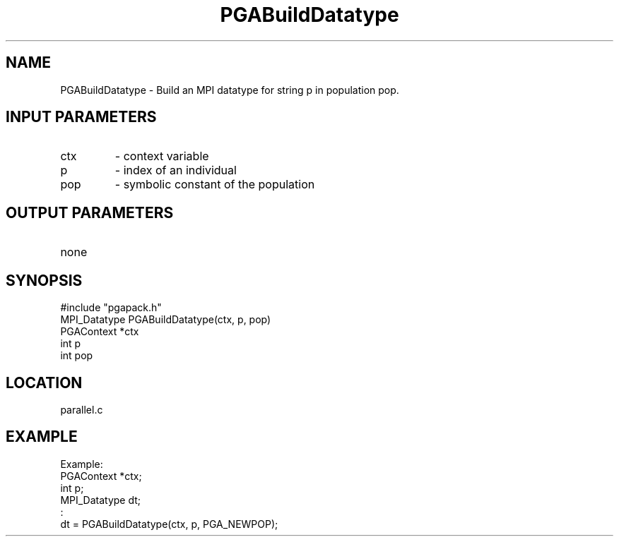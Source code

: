 .TH PGABuildDatatype 3 "05/01/95" " " "PGAPack"
.SH NAME
PGABuildDatatype \- Build an MPI datatype for string p in population pop.
.SH INPUT PARAMETERS
.PD 0
.TP
ctx
- context variable
.PD 0
.TP
p
- index of an individual
.PD 0
.TP
pop
- symbolic constant of the population
.PD 1
.SH OUTPUT PARAMETERS
.PD 0
.TP
none

.PD 1
.SH SYNOPSIS
.nf
#include "pgapack.h"
MPI_Datatype  PGABuildDatatype(ctx, p, pop)
PGAContext *ctx
int p
int pop
.fi
.SH LOCATION
parallel.c
.SH EXAMPLE
.nf
Example:
PGAContext *ctx;
int p;
MPI_Datatype dt;
:
dt = PGABuildDatatype(ctx, p, PGA_NEWPOP);

.fi
